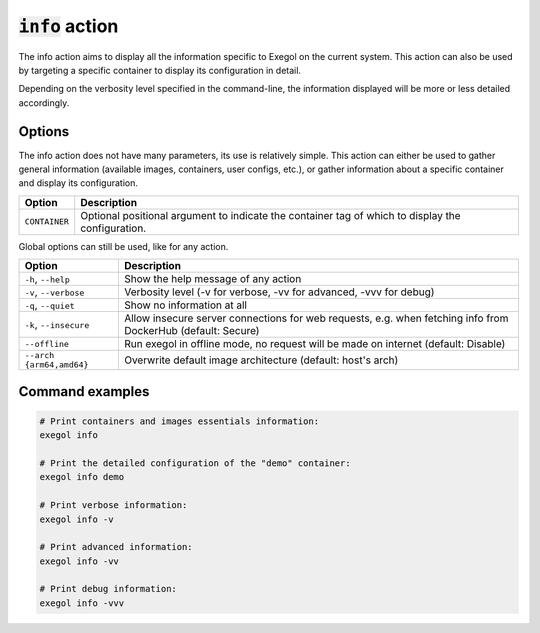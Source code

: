 ===================
:code:`info` action
===================

The info action aims to display all the information specific to Exegol on the current system.
This action can also be used by targeting a specific container to display its configuration in detail.

Depending on the verbosity level specified in the command-line, the information displayed will be more or less detailed accordingly.

.. tabs::

    .. tab:: Standard (default)

        .. code-block:: bash

            exegol info

        * List of available Exegol Images

            * Name of the image
            * Size of each image (disk space if the image is installed, otherwise its compressed size to download for installation)
            * Status of each image

                * Not installed (Image available for download from dockerhub)
                * Up to date (The latest version of the image is installed and ready to be used)
                * Update available (A new version is available for download on dockerhub)
                * Outdated (Old version of an image that has been updated since)
                * Local image (Locally built image)
                * Discontinued (if your image is no longer available on dockerhub)

        * List of Exegol Containers

            * Name of each container
            * Container status (Stopped or running)
            * Image name (Exegol image used as a base to create the container)
            * Configurations (Display of non-default configurations)

    .. tab:: Verbose

        .. code-block:: bash

            exegol info -v

        In the verbose mode, the following additional elements are displayed. Everything from the lower verbosity level is still displayed.

        * Enumerate every user configuration (see details :ref:`here<exegol_configuration>`)

        * In the list of available Exegol Images

            * Image ID
            * Build date
            * Image architecture (AMD64 / ARM64)

        * In the list of Exegol Containers

            * Container id
            * Full configuration
            * List of non-technical volumes
            * List of Devices
            * List of Ports (Applicable if network sharing with host is not enabled)
            * List of custom environment variables

    .. tab:: Advanced

        .. code-block::

            exegol info -vv

        In the advanced mode, the following additional elements are displayed. Everything from the lower verbosity levels is still displayed.

        * Enumerate the settings from the user configuration at ``~/.exegol/config.yml`` (see details :ref:`here<exegol_configuration>`)

        * List the different exegol modules

            * Modules name
            * Their update status
            * Their git branch (if applicable)

    .. tab:: Debug

        .. code-block::

            exegol info -vvv

        In the debug mode, everything from the lower verbosity levels is still displayed, as well as logs from internal methods and functions. Those logs can be useful for maintainers and developers in case of bug, or for making sure everything works properly.


Options
=======

The info action does not have many parameters, its use is relatively simple. This action can either be used to gather general information (available images, containers, user configs, etc.), or gather information about a specific container and display its configuration.

========================= =============
 Option                   Description
========================= =============
``CONTAINER``             Optional positional argument to indicate the container tag of which to display the configuration.
========================= =============

Global options can still be used, like for any action.

========================= =============
 Option                   Description
========================= =============
``-h``, ``--help``        Show the help message of any action
``-v``, ``--verbose``     Verbosity level (-v for verbose, -vv for advanced, -vvv for debug)
``-q``, ``--quiet``       Show no information at all
``-k``, ``--insecure``    Allow insecure server connections for web requests, e.g. when fetching info from DockerHub (default: Secure)
``--offline``             Run exegol in offline mode, no request will be made on internet (default: Disable)
``--arch {arm64,amd64}``  Overwrite default image architecture (default: host's arch)
========================= =============

Command examples
================

.. code-block:: bash

    # Print containers and images essentials information:
    exegol info

    # Print the detailed configuration of the "demo" container:
    exegol info demo

    # Print verbose information:
    exegol info -v

    # Print advanced information:
    exegol info -vv

    # Print debug information:
    exegol info -vvv
